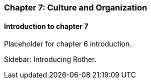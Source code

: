 === Chapter 7: Culture and Organization

==== Introduction to chapter 7

Placeholder for chapter 6 introduction.

****
Sidebar: Introducing Rother.
****
